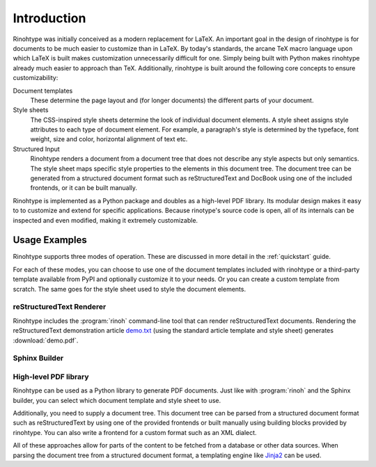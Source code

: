 .. _introduction:

Introduction
============

Rinohtype was initially conceived as a modern replacement for LaTeX. An
important goal in the design of rinohtype is for documents to be much easier to
customize than in LaTeX. By today's standards, the arcane TeX macro language
upon which LaTeX is built makes customization unnecessarily difficult for one.
Simply being built with Python makes rinohtype already much easier to approach
than TeX. Additionally, rinohtype is built around the following core concepts
to ensure customizability:

Document templates
    These determine the page layout and (for longer documents) the different
    parts of your document.

Style sheets
    The CSS-inspired style sheets determine the look of individual document
    elements. A style sheet assigns style attributes to each type of document
    element. For example, a paragraph's style is determined by the typeface,
    font weight, size and color, horizontal alignment of text etc.

Structured Input
    Rinohtype renders a document from a document tree that does not describe
    any style aspects but only semantics. The style sheet maps specific style
    properties to the elements in this document tree. The document tree can be
    generated from a structured document format such as reStructuredText and
    DocBook using one of the included frontends, or it can be built manually.

Rinohtype is implemented as a Python package and doubles as a high-level PDF
library. Its modular design makes it easy to to customize and extend for
specific applications. Because rinotype's source code is open, all of its
internals can be inspected and even modified, making it extremely customizable.


Usage Examples
--------------

Rinohtype supports three modes of operation. These are discussed in more detail
in the :ref:`quickstart` guide.

For each of these modes, you can choose to use one of the document templates
included with rinohtype or a third-party template available from PyPI and
optionally customize it to your needs. Or you can create a custom template from
scratch. The same goes for the style sheet used to style the document elements.


reStructuredText Renderer
~~~~~~~~~~~~~~~~~~~~~~~~~

Rinohtype includes the :program:`rinoh` command-line tool that can render
reStructuredText documents. Rendering the reStructuredText demonstration
article `demo.txt`_ (using the standard article template and style sheet)
generates :download:`demo.pdf`.

.. _demo.txt: http://docutils.sourceforge.net/docs/user/rst/demo.txt


Sphinx Builder
~~~~~~~~~~~~~~

.. |common| replace:: Configuring rinohtype as a builder for Sphinx allows
                      rendering a Sphinx project to PDF without the need for a
                      LaTeX installation.

.. only:: not rinoh

    |common| This documentation was rendered by rinohtype to
    :download:`rinohtype.pdf`.

.. only:: rinoh

    |common| This very document you are reading was rendered using
    rinohtype's Sphinx builder.


High-level PDF library
~~~~~~~~~~~~~~~~~~~~~~

Rinohtype can be used as a Python library to generate PDF documents. Just like
with :program:`rinoh` and the Sphinx builder, you can select which document
template and style sheet to use.

Additionally, you need to supply a document tree. This document tree can be
parsed from a structured document format such as reStructuredText by using one
of the provided frontends or built manually using building blocks provided by
rinohtype. You can also write a frontend for a custom format such as an XML
dialect.

All of these approaches allow for parts of the content to be fetched from a
database or other data sources. When parsing the document tree from a
structured document format, a templating engine like Jinja2_ can be used.

.. _Jinja2: http://jinja.pocoo.org

.. todo:: sample documents
